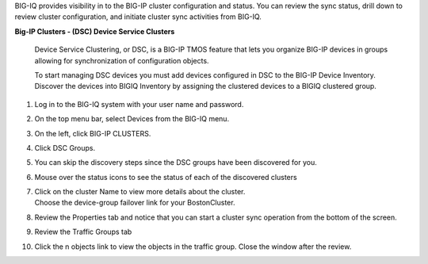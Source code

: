 
BIG-IQ provides visibility in to the BIG-IP cluster configuration and
status. You can review the sync status, drill down to review cluster
configuration, and initiate cluster sync activities from BIG-IQ.

**Big-IP Clusters - (DSC) Device Service Clusters**

    Device Service Clustering, or DSC, is a BIG-IP TMOS feature that
    lets you organize BIG-IP devices in groups allowing for
    synchronization of configuration objects.

    To start managing DSC devices you must add devices configured in DSC
    to the BIG-IP Device Inventory. Discover the devices into BIGIQ
    Inventory by assigning the clustered devices to a BIGIQ clustered
    group.

1.  Log in to the BIG-IQ system with your user name and password.

2.  On the top menu bar, select Devices from the BIG-IQ menu.

3.  On the left, click BIG-IP CLUSTERS.

4.  Click DSC Groups.

    |image16|

5.  You can skip the discovery steps since the DSC groups have been
    discovered for you.

6.  | Mouse over the status icons to see the status of each of the
      discovered clusters
    | |image17|

7.  | Click on the cluster Name to view more details about the cluster.
    | Choose the device-group failover link for your BostonCluster.
    | |image18|

8.  Review the Properties tab and notice that you can start a cluster
    sync operation from the bottom of the screen.

    |image19|

9.  Review the Traffic Groups tab\ |image20|

10. Click the n objects link to view the objects in the traffic group.
    Close the window after the review.

.. |image16| image:: media/image16.png
   :width: 6.45000in
   :height: 1.71250in
.. |image17| image:: media/image17.png
   :width: 2.73924in
   :height: 1.46857in
.. |image18| image:: media/image18.png
   :width: 4.35362in
   :height: 2.17681in
.. |image19| image:: media/image19.png
   :width: 6.50000in
   :height: 3.75000in
.. |image20| image:: media/image20.png
   :width: 4.80625in
   :height: 0.88320in
